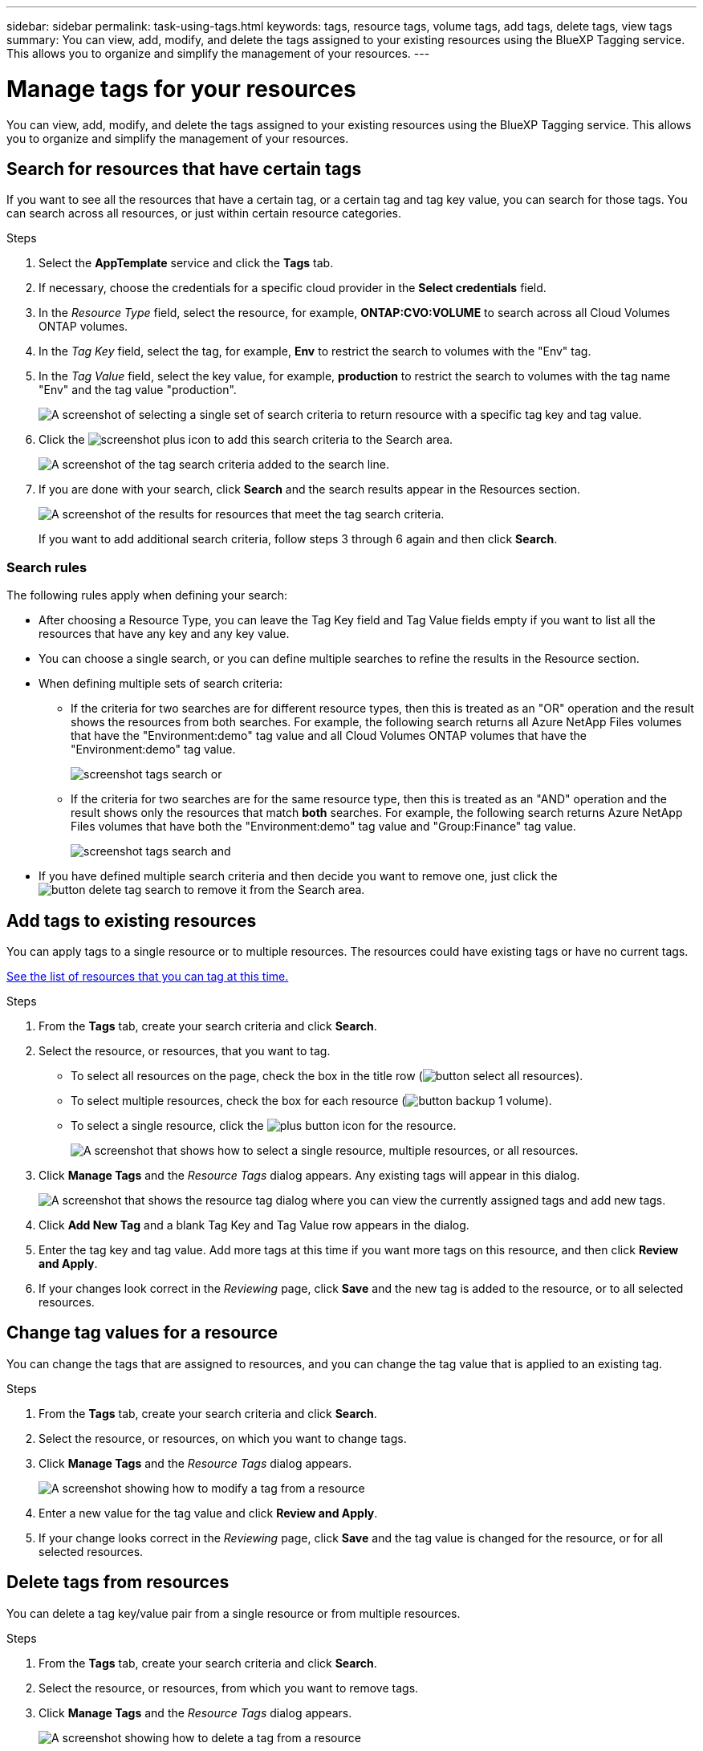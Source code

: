 ---
sidebar: sidebar
permalink: task-using-tags.html
keywords: tags, resource tags, volume tags, add tags, delete tags, view tags
summary: You can view, add, modify, and delete the tags assigned to your existing resources using the BlueXP Tagging service. This allows you to organize and simplify the management of your resources.
---

= Manage tags for your resources
:hardbreaks:
:nofooter:
:icons: font
:linkattrs:
:imagesdir: ./media/

[.lead]
You can view, add, modify, and delete the tags assigned to your existing resources using the BlueXP Tagging service. This allows you to organize and simplify the management of your resources.

== Search for resources that have certain tags

If you want to see all the resources that have a certain tag, or a certain tag and tag key value, you can search for those tags. You can search across all resources, or just within certain resource categories.

.Steps

. Select the *AppTemplate* service and click the *Tags* tab.

. If necessary, choose the credentials for a specific cloud provider in the *Select credentials* field.

. In the _Resource Type_ field, select the resource, for example, *ONTAP:CVO:VOLUME* to search across all Cloud Volumes ONTAP volumes.

. In the _Tag Key_ field, select the tag, for example, *Env* to restrict the search to volumes with the "Env" tag.

. In the _Tag Value_ field, select the key value, for example, *production* to restrict the search to volumes with the tag name "Env" and the tag value "production".
+
image:screenshot_tags_search_single_1.png[A screenshot of selecting a single set of search criteria to return resource with a specific tag key and tag value.]

. Click the image:screenshot_plus_icon.gif[] to add this search criteria to the Search area.
+
image:screenshot_tags_search_single_2.png[A screenshot of the tag search criteria added to the search line.]

. If you are done with your search, click *Search* and the search results appear in the Resources section.
+
image:screenshot_tags_search_single_result.png[A screenshot of the results for resources that meet the tag search criteria.]
+
If you want to add additional search criteria, follow steps 3 through 6 again and then click *Search*.

=== Search rules

The following rules apply when defining your search:

* After choosing a Resource Type, you can leave the Tag Key field and Tag Value fields empty if you want to list all the resources that have any key and any key value.

* You can choose a single search, or you can define multiple searches to refine the results in the Resource section.

* When defining multiple sets of search criteria:
** If the criteria for two searches are for different resource types, then this is treated as an "OR" operation and the result shows the resources from both searches. For example, the following search returns all Azure NetApp Files volumes that have the "Environment:demo" tag value and all Cloud Volumes ONTAP volumes that have the "Environment:demo" tag value.
+
image:screenshot_tags_search_or.png[]
+
** If the criteria for two searches are for the same resource type, then this is treated as an "AND" operation and the result shows only the resources that match *both* searches. For example, the following search returns Azure NetApp Files volumes that have both the "Environment:demo" tag value and "Group:Finance" tag value.
+
image:screenshot_tags_search_and.png[]

* If you have defined multiple search criteria and then decide you want to remove one, just click the image:button_delete_tag_search.png[] to remove it from the Search area.

== Add tags to existing resources

You can apply tags to a single resource or to multiple resources. The resources could have existing tags or have no current tags.

link:concept-tagging.html#resources-that-you-can-tag[See the list of resources that you can tag at this time.]

.Steps

. From the *Tags* tab, create your search criteria and click *Search*.

. Select the resource, or resources, that you want to tag.

+
* To select all resources on the page, check the box in the title row (image:button_select_all_resources.png[]).
* To select multiple resources, check the box for each resource (image:button_backup_1_volume.png[]).
* To select a single resource, click the image:button_select_1_resource.png[plus button] icon for the resource.
+
image:screenshot_tags_how_2_select_resources.png["A screenshot that shows how to select a single resource, multiple resources, or all resources."]

. Click *Manage Tags* and the _Resource Tags_ dialog appears. Any existing tags will appear in this dialog.
+
image:screenshot_tags_resource_tags_dialog.png[A screenshot that shows the resource tag dialog where you can view the currently assigned tags and add new tags.]

. Click *Add New Tag* and a blank Tag Key and Tag Value row appears in the dialog.

. Enter the tag key and tag value. Add more tags at this time if you want more tags on this resource, and then click *Review and Apply*.

. If your changes look correct in the _Reviewing_ page, click *Save* and the new tag is added to the resource, or to all selected resources.

== Change tag values for a resource

You can change the tags that are assigned to resources, and you can change the tag value that is applied to an existing tag.

.Steps

. From the *Tags* tab, create your search criteria and click *Search*.

. Select the resource, or resources, on which you want to change tags.

. Click *Manage Tags* and the _Resource Tags_ dialog appears.
+
image:screenshot_tags_modify_tag.png[A screenshot showing how to modify a tag from a resource, or multiple resources.]

. Enter a new value for the tag value and click *Review and Apply*.

. If your change looks correct in the _Reviewing_ page, click *Save* and the tag value is changed for the resource, or for all selected resources.

== Delete tags from resources

You can delete a tag key/value pair from a single resource or from multiple resources.

.Steps

. From the *Tags* tab, create your search criteria and click *Search*.

. Select the resource, or resources, from which you want to remove tags.

. Click *Manage Tags* and the _Resource Tags_ dialog appears.
+
image:screenshot_tags_delete_tag.png[A screenshot showing how to delete a tag from a resource, or multiple resources.]

. Click the image:button_delete_tag_pair.png[] for the tag key/value pair you want to delete and the row is removed, and then click *Review and Apply*.

. If your change looks correct in the _Reviewing_ page, click *Save* and the tag key/value pair is removed from the resource, or from all selected resources.
